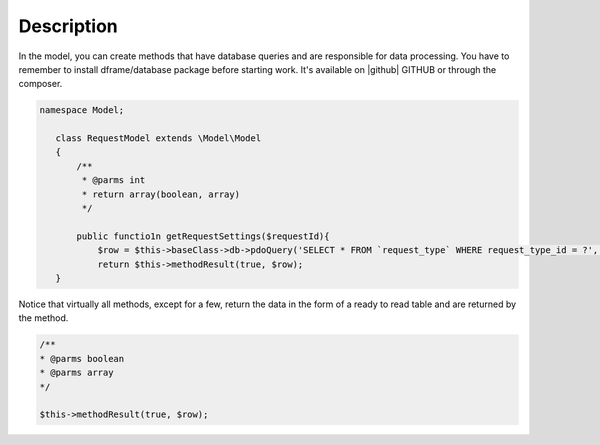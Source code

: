 ====
Description
====

In the model, you can create methods that have database queries and are responsible for data processing. You have to remember to install dframe/database package before starting work. It's available on |github| GITHUB or through the composer.

.. code-block:: php

 namespace Model;
    
    class RequestModel extends \Model\Model
    {
        /**
         * @parms int 
         * return array(boolean, array)
         */
    
        public functio1n getRequestSettings($requestId){
            $row = $this->baseClass->db->pdoQuery('SELECT * FROM `request_type` WHERE request_type_id = ?', array($requestId))->result();
            return $this->methodResult(true, $row);        
    }

Notice that virtually all methods, except for a few, return the data in the form of a ready to read table and are returned by the method.

.. code-block:: php

 /**
 * @parms boolean
 * @parms array
 */

 $this->methodResult(true, $row);

.. |github| fa-icon:: fa-github
